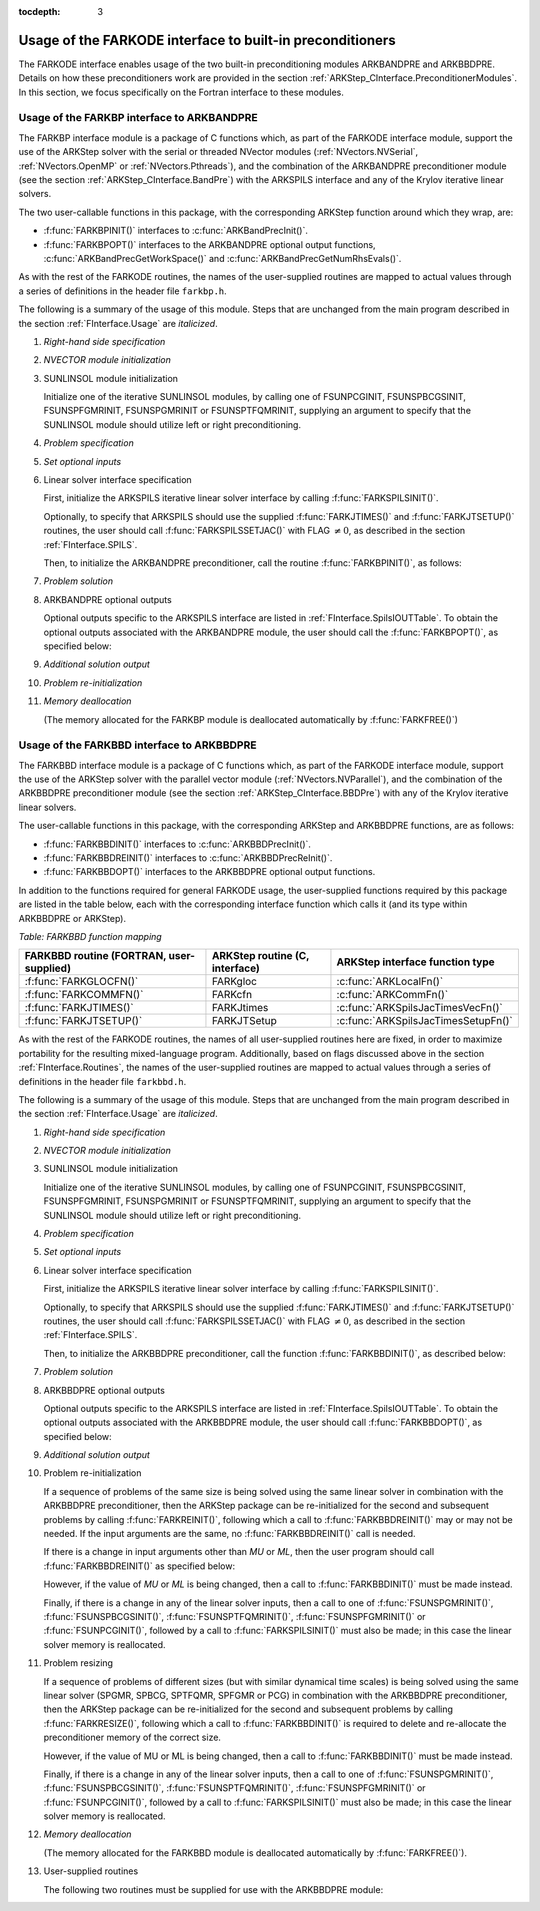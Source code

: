 ..
   Programmer(s): Daniel R. Reynolds @ SMU
   ----------------------------------------------------------------
   Copyright (c) 2013, Southern Methodist University.
   All rights reserved.
   For details, see the LICENSE file.
   ----------------------------------------------------------------

:tocdepth: 3


.. _FInterface.Preconditioning:

Usage of the FARKODE interface to built-in preconditioners
============================================================

The FARKODE interface enables usage of the two built-in
preconditioning modules ARKBANDPRE and ARKBBDPRE.  Details on how
these preconditioners work are provided in the section
:ref:`ARKStep_CInterface.PreconditionerModules`.  In this section, we focus
specifically on the Fortran interface to these modules.



.. _FInterface.BandPre:

Usage of the FARKBP interface to ARKBANDPRE
-----------------------------------------------

The FARKBP interface module is a package of C functions which,
as part of the FARKODE interface module, support the use of the
ARKStep solver with the serial or threaded NVector modules
(:ref:`NVectors.NVSerial`, :ref:`NVectors.OpenMP` or
:ref:`NVectors.Pthreads`), and the combination of the ARKBANDPRE
preconditioner module (see the section :ref:`ARKStep_CInterface.BandPre`) with
the ARKSPILS interface and any of the Krylov iterative linear solvers.

The two user-callable functions in this package, with the
corresponding ARKStep function around which they wrap, are:

* :f:func:`FARKBPINIT()` interfaces to :c:func:`ARKBandPrecInit()`.

* :f:func:`FARKBPOPT()` interfaces to the ARKBANDPRE optional output
  functions, :c:func:`ARKBandPrecGetWorkSpace()` and
  :c:func:`ARKBandPrecGetNumRhsEvals()`.

As with the rest of the FARKODE routines, the names of the
user-supplied routines are mapped to actual values through a series of
definitions in the header file ``farkbp.h``.

The following is a summary of the usage of this module.  Steps that
are unchanged from the main program described in the section
:ref:`FInterface.Usage` are *italicized*.

1. *Right-hand side specification*

2. *NVECTOR module initialization*

3. SUNLINSOL module initialization

   Initialize one of the iterative SUNLINSOL modules, by calling one
   of FSUNPCGINIT, FSUNSPBCGSINIT, FSUNSPFGMRINIT, FSUNSPGMRINIT or
   FSUNSPTFQMRINIT, supplying an argument to specify that the
   SUNLINSOL module should utilize left or right preconditioning.

4. *Problem specification*

5. *Set optional inputs*

6. Linear solver interface specification

   First, initialize the ARKSPILS iterative linear solver interface by
   calling :f:func:`FARKSPILSINIT()`.

   Optionally, to specify that ARKSPILS should use the supplied
   :f:func:`FARKJTIMES()` and :f:func:`FARKJTSETUP()` routines, the
   user should call :f:func:`FARKSPILSSETJAC()` with FLAG :math:`\ne 0`,
   as described in the section :ref:`FInterface.SPILS`.

   Then, to initialize the ARKBANDPRE preconditioner, call the
   routine :f:func:`FARKBPINIT()`, as follows:


   .. f:subroutine:: FARKBPINIT(NEQ, MU, ML, IER)

      Interfaces with the :c:func:`ARKBandPrecInit()`
      function to allocate memory and initialize data associated
      with the ARKBANDPRE preconditioner.

      **Arguments:**
         * *NEQ* (``long int``, input) -- problem size.
         * *MU* (``long int``, input) -- upper half-bandwidth of the
	   band matrix that is retained as an approximation of the
	   Jacobian.
         * *ML*  (``long int``, input) -- lower half-bandwidth of the
	   band matrix approximation to the Jacobian.
         * *IER*  (``int``, output) -- return flag  (0 if success, -1
	   if a memory failure).


7. *Problem solution*

8. ARKBANDPRE optional outputs

   Optional outputs specific to the ARKSPILS interface are listed in
   :ref:`FInterface.SpilsIOUTTable`.  To obtain the optional outputs
   associated with the ARKBANDPRE module, the user should call the
   :f:func:`FARKBPOPT()`, as specified below:


   .. f:subroutine:: FARKBPOPT(LENRWBP, LENIWBP, NFEBP)

      Interfaces with the ARKBANDPRE optional output functions.

      **Arguments:**
         * *LENRWBP* (``long int``, output) -- length of real
	   preconditioner work space (from
	   :c:func:`ARKBandPrecGetWorkSpace()`).
         * *LENIWBP* (``long int``, output) -- length of integer
	   preconditioner work space, in integer words (from
	   :c:func:`ARKBandPrecGetWorkSpace()`).
         * *NFEBP* (``long int``, output) -- number of
	   :math:`f_I(t,y)` evaluations (from
	   :c:func:`ARKBandPrecGetNumRhsEvals()`)

9. *Additional solution output*

10. *Problem re-initialization*

11. *Memory deallocation*

    (The memory allocated for the FARKBP module is deallocated
    automatically by :f:func:`FARKFREE()`)




.. _FInterface.BBDPre:

Usage of the FARKBBD interface to ARKBBDPRE
-----------------------------------------------

The FARKBBD interface module is a package of C functions which, as
part of the FARKODE interface module, support the use of the ARKStep
solver with the parallel vector module (:ref:`NVectors.NVParallel`),
and the combination of the ARKBBDPRE preconditioner module (see the
section :ref:`ARKStep_CInterface.BBDPre`) with any of the Krylov iterative
linear solvers.

The user-callable functions in this package, with the corresponding
ARKStep and ARKBBDPRE functions, are as follows:

* :f:func:`FARKBBDINIT()` interfaces to :c:func:`ARKBBDPrecInit()`.

* :f:func:`FARKBBDREINIT()` interfaces to :c:func:`ARKBBDPrecReInit()`.

* :f:func:`FARKBBDOPT()` interfaces to the ARKBBDPRE optional output
  functions.

In addition to the functions required for general FARKODE usage, the
user-supplied functions required by this package are listed in the
table below, each with the corresponding interface function which
calls it (and its type within ARKBBDPRE or ARKStep).


*Table: FARKBBD function mapping*

.. cssclass:: table-bordered

+--------------------------+------------------------+-------------------------------------+
| FARKBBD routine          | ARKStep routine        | ARKStep interface                   |
| (FORTRAN, user-supplied) | (C, interface)         | function type                       |
+==========================+========================+=====================================+
| :f:func:`FARKGLOCFN()`   | FARKgloc               | :c:func:`ARKLocalFn()`              |
+--------------------------+------------------------+-------------------------------------+
| :f:func:`FARKCOMMFN()`   | FARKcfn                | :c:func:`ARKCommFn()`               |
+--------------------------+------------------------+-------------------------------------+
| :f:func:`FARKJTIMES()`   | FARKJtimes             | :c:func:`ARKSpilsJacTimesVecFn()`   |
+--------------------------+------------------------+-------------------------------------+
| :f:func:`FARKJTSETUP()`  | FARKJTSetup            | :c:func:`ARKSpilsJacTimesSetupFn()` |
+--------------------------+------------------------+-------------------------------------+

As with the rest of the FARKODE routines, the names of all
user-supplied routines here are fixed, in order to maximize
portability for the resulting mixed-language program.  Additionally,
based on flags discussed above in the section :ref:`FInterface.Routines`,
the names of the user-supplied routines are mapped to actual values
through a series of definitions in the header file ``farkbbd.h``.

The following is a summary of the usage of this module. Steps that are
unchanged from the main program described in the section
:ref:`FInterface.Usage` are *italicized*.

1. *Right-hand side specification*

2. *NVECTOR module initialization*

3. SUNLINSOL module initialization

   Initialize one of the iterative SUNLINSOL modules, by calling one
   of FSUNPCGINIT, FSUNSPBCGSINIT, FSUNSPFGMRINIT, FSUNSPGMRINIT or
   FSUNSPTFQMRINIT, supplying an argument to specify that the
   SUNLINSOL module should utilize left or right preconditioning.

4. *Problem specification*

5. *Set optional inputs*

6. Linear solver interface specification

   First, initialize the ARKSPILS iterative linear solver interface by
   calling :f:func:`FARKSPILSINIT()`.

   Optionally, to specify that ARKSPILS should use the supplied
   :f:func:`FARKJTIMES()` and :f:func:`FARKJTSETUP()` routines, the
   user should call :f:func:`FARKSPILSSETJAC()` with FLAG :math:`\ne 0`,
   as described in the section :ref:`FInterface.SPILS`.

   Then, to initialize the ARKBBDPRE preconditioner, call the function
   :f:func:`FARKBBDINIT()`, as described below:


   .. f:subroutine:: FARKBBDINIT(NLOCAL, MUDQ, MLDQ, MU, ML, DQRELY, IER)

      Interfaces with the :c:func:`ARKBBDPrecInit()`
      routine to initialize the ARKBBDPRE preconditioning module.

      **Arguments:**
	 * *NLOCAL* (``long int``, input) -- local vector size on this
	   process.
   	 * *MUDQ* (``long int``, input) -- upper half-bandwidth to be
	   used in the computation of the local Jacobian blocks by
	   difference quotients.  These may be smaller than the
   	   true half-bandwidths of the Jacobian of the local block
   	   of :math:`g`, when smaller values may provide greater
	   efficiency.
	 * *MLDQ* (``long int``, input) -- lower half-bandwidth to be
	   used in the computation of the local Jacobian blocks by
	   difference quotients.
	 * *MU* (``long int``, input) -- upper half-bandwidth of the
	   band matrix that is retained as an approximation of the
	   local Jacobian block (may be smaller than *MUDQ*).
	 * *ML* (``long int``, input) -- lower half-bandwidth of the
	   band matrix that is retained as an approximation of the
	   local Jacobian block (may be smaller than *MLDQ*).
	 * *DQRELY* (``realtype``, input) -- relative increment factor
	   in :math:`y` for difference quotients (0.0 indicates to use
	   the default).
         * *IER*  (``int``, output) -- return flag (0 if success, -1
	   if a memory failure).


7. *Problem solution*

8. ARKBBDPRE optional outputs

   Optional outputs specific to the ARKSPILS interface are listed in
   :ref:`FInterface.SpilsIOUTTable`.  To obtain the optional outputs
   associated with the ARKBBDPRE module, the user should call
   :f:func:`FARKBBDOPT()`, as specified below:


   .. f:subroutine:: FARKBBDOPT(LENRWBBD, LENIWBBD, NGEBBD)

      Interfaces with the ARKBBDPRE optional output functions.

      **Arguments:**
	 * *LENRWBP* (``long int``, output) -- length of real
	   preconditioner work space on this process (from
	   :c:func:`ARKBBDPrecGetWorkSpace()`).
         * *LENIWBP* (``long int``, output) -- length of integer
	   preconditioner work space on this process (from
	   :c:func:`ARKBBDPrecGetWorkSpace()`).
         * *NGEBBD* (``long int``, output) -- number of :math:`g(t,y)`
	   evaluations (from :c:func:`ARKBBDPrecGetNumGfnEvals()`) so
	   far.

9. *Additional solution output*

10. Problem re-initialization

    If a sequence of problems of the same size is being solved using
    the same linear solver in combination with the ARKBBDPRE
    preconditioner, then the ARKStep package can be re-initialized for
    the second and subsequent problems by calling
    :f:func:`FARKREINIT()`, following which a call to
    :f:func:`FARKBBDREINIT()` may or may not be needed. If the input
    arguments are the same, no :f:func:`FARKBBDREINIT()` call is
    needed.

    If there is a change in input arguments other than *MU* or
    *ML*, then the user program should call :f:func:`FARKBBDREINIT()`
    as specified below:


    .. f:subroutine:: FARKBBDREINIT(NLOCAL, MUDQ, MLDQ, DQRELY, IER)

       Interfaces with the
       :c:func:`ARKBBDPrecReInit()` function to reinitialize the
       ARKBBDPRE module.

       **Arguments:**  The arguments of the same names have the same
       meanings as in :f:func:`FARKBBDINIT()`.


    However, if the value of *MU* or *ML* is being changed, then a call
    to :f:func:`FARKBBDINIT()` must be made instead.

    Finally, if there is a change in any of the linear solver inputs,
    then a call to one of :f:func:`FSUNSPGMRINIT()`,
    :f:func:`FSUNSPBCGSINIT()`, :f:func:`FSUNSPTFQMRINIT()`,
    :f:func:`FSUNSPFGMRINIT()` or :f:func:`FSUNPCGINIT()`, followed by
    a call to :f:func:`FARKSPILSINIT()` must also be made; in this case
    the linear solver memory is reallocated.


11. Problem resizing

    If a sequence of problems of different sizes (but with similar
    dynamical time scales) is being solved using the same linear
    solver (SPGMR, SPBCG, SPTFQMR, SPFGMR or PCG) in combination with
    the ARKBBDPRE preconditioner, then the ARKStep package can be
    re-initialized for the second and subsequent problems by calling
    :f:func:`FARKRESIZE()`, following which a call to
    :f:func:`FARKBBDINIT()` is required to delete and re-allocate the
    preconditioner memory of the correct size.


    .. f:subroutine:: FARKBBDREINIT(NLOCAL, MUDQ, MLDQ, DQRELY, IER)

       Interfaces with the
       :c:func:`ARKBBDPrecReInit()` function to reinitialize the
       ARKBBDPRE module.

       **Arguments:**  The arguments of the same names have the same
       meanings as in :f:func:`FARKBBDINIT()`.


    However, if the value of MU or ML is being changed, then a call to
    :f:func:`FARKBBDINIT()` must be made instead.

    Finally, if there is a change in any of the linear solver inputs,
    then a call to one of :f:func:`FSUNSPGMRINIT()`,
    :f:func:`FSUNSPBCGSINIT()`, :f:func:`FSUNSPTFQMRINIT()`,
    :f:func:`FSUNSPFGMRINIT()` or :f:func:`FSUNPCGINIT()`, followed by
    a call to :f:func:`FARKSPILSINIT()` must also be made; in this case
    the linear solver memory is reallocated.


12. `Memory deallocation`

    (The memory allocated for the FARKBBD module is deallocated
    automatically by :f:func:`FARKFREE()`).

13. User-supplied routines

    The following two routines must be supplied for use with the
    ARKBBDPRE module:


    .. f:subroutine:: FARKGLOCFN(NLOC, T, YLOC, GLOC, IPAR, RPAR, IER)

       User-supplied routine (of type :c:func:`ARKLocalFn()`) that
       computes a processor-local approximation :math:`g(t,y)` to
       the right-hand side function :math:`f_I(t,y)`.

       **Arguments:**
          * *NLOC* (``long int``, input) -- local problem size.
          * *T* (``realtype``, input) -- current value of the
	    independent variable.
	  * *YLOC* (``realtype``, input) -- array containing local
	    dependent state variables.
	  * *GLOC* (``realtype``, output) -- array containing local
	    dependent state derivatives.
          * *IPAR* (``long int``, input/output) -- array containing
	    integer user data that was passed to
	    :f:func:`FARKMALLOC()`.
          * *RPAR* (``realtype``, input/output) -- array containing
	    real user data that was passed to :f:func:`FARKMALLOC()`.
          * *IER* (``int``, output) -- return flag (0 if success, >0
	    if a recoverable error occurred, <0 if an unrecoverable
	    error occurred).


    .. f:subroutine:: FARKCOMMFN(NLOC, T, YLOC, IPAR, RPAR, IER)

       User-supplied routine (of type :c:func:`ARKCommFn()`) that
       performs all inter-process communication necessary for the
       execution of the :f:func:`FARKGLOCFN()` function above, using
       the input vector *YLOC*.

       **Arguments:**
          * *NLOC* (``long int``, input) -- local problem size.
	  * *T* (``realtype``, input) -- current value of the
	    independent variable.
	  * *YLOC* (``realtype``, input) -- array containing local
	    dependent state variables.
          * *IPAR* (``long int``, input/output) -- array containing
	    integer user data that was passed to
	    :f:func:`FARKMALLOC()`.
          * *RPAR* (``realtype``, input/output) -- array containing
	    real user data that was passed to :f:func:`FARKMALLOC()`.
          * *IER* (``int``, output) -- return flag (0 if success, >0
	    if a recoverable error occurred, <0 if an unrecoverable
	    error occurred).

       **Notes:**
       This subroutine must be supplied even if it is not needed, and
       must return *IER = 0*.
